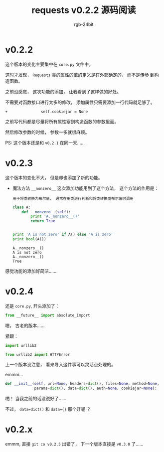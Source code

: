 #+TITLE:      requests v0.2.2 源码阅读
#+AUTHOR:     rgb-24bit
#+EMAIL:      rgb-24bit@foxmail.com

* v0.2.2
  这个版本的变化主要集中在 ~core.py~ 文件中。

  这时才发现， ~Requests~ 类的属性的值的定义是在外部确定的， 而不是传参
  到构造函数。

  之前没感觉， 这次功能的添加， 让我看到了这样做的好处。

  不需要对函数接口进行太多的修改， 添加属性只需要添加一行代码就足够了。

  #+BEGIN_EXAMPLE
    +               self.cookiejar = None
  #+END_EXAMPLE

  之前写代码都是尽量将所有属性塞到构造函数的参数里面。

  然后修改参数的时候， 参数一多就很麻烦。

  PS: 这个版本还是和 ~v0.2.1~ 在同一天......

* v0.2.3
  这个版本的变化不大， 但是却也添加了新的功能。

  + 魔法方法 ~__nonzero__~
    这次添加功能用到了这个方法， 这个方法的作用是：
    : 用于将类转换为布尔值， 通常在用类进行判断和将类转换成布尔值时调用

    #+BEGIN_SRC python :results output
      class A:
          def __nonzero__(self):
              print 'A._nonzero__()'
              return True


      print 'A is not zero' if A() else 'A is zero'
      print bool(A())
    #+END_SRC

    #+RESULTS:
    : A._nonzero__()
    : A is not zero
    : A._nonzero__()
    : True

  
  感觉功能的添加好简洁......

* v0.2.4
  还是 ~core.py~, 开头添加了：
  #+BEGIN_SRC python
    from __future__ import absolute_import
  #+END_SRC

  嗯， 古老的版本......

  紧跟：
  #+BEGIN_SRC python
    import urllib2

    from urllib2 import HTTPError
  #+END_SRC
  
  上一个版本没注意， 看来导入这件事可以灵活点处理的。

  emmm...
  #+BEGIN_SRC python
    def __init__(self, url=None, headers=dict(), files=None, method=None,
                 params=dict(), data=dict(), auth=None, cookiejar=None):
  #+END_SRC
  啪！ 当我之前的话没说好了......

  不过， ~data=dict()~ 和 ~data={}~ 那个好呢 ？
  
* v0.2.x
  emmm, 直接 ~git co v0.2.5~ 出错了， 下一个版本直接是
  ~v0.3.0~ 了......

